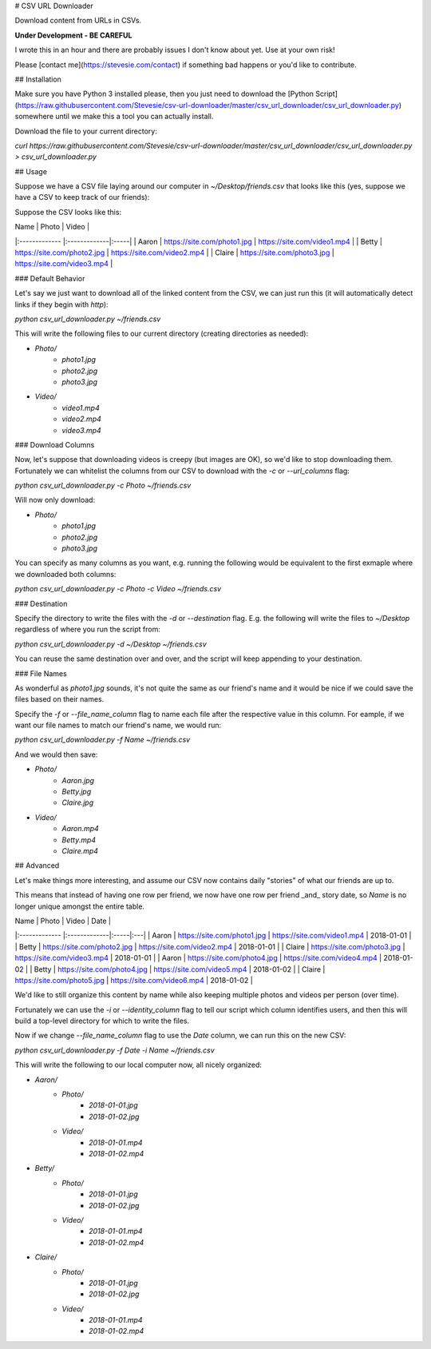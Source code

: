 # CSV URL Downloader

Download content from URLs in CSVs.

**Under Development - BE CAREFUL**

I wrote this in an hour and there are probably issues I don't know about yet. Use at your own risk!

Please [contact me](https://stevesie.com/contact) if something bad happens or you'd like to contribute.

## Installation

Make sure you have Python 3 installed please, then you just need to download the [Python Script](https://raw.githubusercontent.com/Stevesie/csv-url-downloader/master/csv_url_downloader/csv_url_downloader.py) somewhere until we make this a tool you can actually install.

Download the file to your current directory:

`curl https://raw.githubusercontent.com/Stevesie/csv-url-downloader/master/csv_url_downloader/csv_url_downloader.py > csv_url_downloader.py`

## Usage

Suppose we have a CSV file laying around our computer in `~/Desktop/friends.csv` that looks like this (yes, suppose we have a CSV to keep track of our friends):

Suppose the CSV looks like this:

| Name          | Photo         | Video  |
|:------------- |:-------------|:-----|
| Aaron      | https://site.com/photo1.jpg | https://site.com/video1.mp4 |
| Betty      | https://site.com/photo2.jpg | https://site.com/video2.mp4 |
| Claire      | https://site.com/photo3.jpg | https://site.com/video3.mp4 |

### Default Behavior

Let's say we just want to download all of the linked content from the CSV, we can just run this (it will automatically detect links if they begin with `http`):

`python csv_url_downloader.py ~/friends.csv`

This will write the following files to our current directory (creating directories as needed):

- `Photo/`
    - `photo1.jpg`
    - `photo2.jpg`
    - `photo3.jpg`
- `Video/`
    - `video1.mp4`
    - `video2.mp4`
    - `video3.mp4`

### Download Columns

Now, let's suppose that downloading videos is creepy (but images are OK), so we'd like to stop downloading them. Fortunately we can whitelist the columns from our CSV to download with the `-c` or `--url_columns` flag:

`python csv_url_downloader.py -c Photo ~/friends.csv`

Will now only download:

- `Photo/`
    - `photo1.jpg`
    - `photo2.jpg`
    - `photo3.jpg`

You can specify as many columns as you want, e.g. running the following would be equivalent to the first exmaple where we downloaded both columns:

`python csv_url_downloader.py -c Photo -c Video ~/friends.csv`

### Destination

Specify the directory to write the files with the `-d` or `--destination` flag. E.g. the following will write the files to `~/Desktop` regardless of where you run the script from:

`python csv_url_downloader.py -d ~/Desktop ~/friends.csv`

You can reuse the same destination over and over, and the script will keep appending to your destination.

### File Names

As wonderful as `photo1.jpg` sounds, it's not quite the same as our friend's name and it would be nice if we could save the files based on their names.

Specify the `-f` or `--file_name_column` flag to name each file after the respective value in this column. For eample, if we want our file names to match our friend's name, we would run:

`python csv_url_downloader.py -f Name ~/friends.csv`

And we would then save:

- `Photo/`
    - `Aaron.jpg`
    - `Betty.jpg`
    - `Claire.jpg`
- `Video/`
    - `Aaron.mp4`
    - `Betty.mp4`
    - `Claire.mp4`

## Advanced

Let's make things more interesting, and assume our CSV now contains daily "stories" of what our friends are up to.

This means that instead of having one row per friend, we now have one row per friend _and_ story date, so `Name` is no longer unique amongst the entire table.

| Name          | Photo         | Video  | Date |
|:------------- |:-------------|:-----|:---|
| Aaron      | https://site.com/photo1.jpg | https://site.com/video1.mp4 | 2018-01-01 |
| Betty      | https://site.com/photo2.jpg | https://site.com/video2.mp4 | 2018-01-01 |
| Claire      | https://site.com/photo3.jpg | https://site.com/video3.mp4 | 2018-01-01 |
| Aaron      | https://site.com/photo4.jpg | https://site.com/video4.mp4 | 2018-01-02 |
| Betty      | https://site.com/photo4.jpg | https://site.com/video5.mp4 | 2018-01-02 |
| Claire      | https://site.com/photo5.jpg | https://site.com/video6.mp4 | 2018-01-02 |

We'd like to still organize this content by name while also keeping multiple photos and videos per person (over time).

Fortunately we can use the `-i` or `--identity_column` flag to tell our script which column identifies users, and then this will build a top-level directory for which to write the files.

Now if we change `--file_name_column` flag to use the `Date` column, we can run this on the new CSV:

`python csv_url_downloader.py -f Date -i Name ~/friends.csv`

This will write the following to our local computer now, all nicely organized:

- `Aaron/`
    - `Photo/`
        - `2018-01-01.jpg`
        - `2018-01-02.jpg`
    - `Video/`
        - `2018-01-01.mp4`
        - `2018-01-02.mp4`
- `Betty/`
    - `Photo/`
        - `2018-01-01.jpg`
        - `2018-01-02.jpg`
    - `Video/`
        - `2018-01-01.mp4`
        - `2018-01-02.mp4`
- `Claire/`
    - `Photo/`
        - `2018-01-01.jpg`
        - `2018-01-02.jpg`
    - `Video/`
        - `2018-01-01.mp4`
        - `2018-01-02.mp4`
